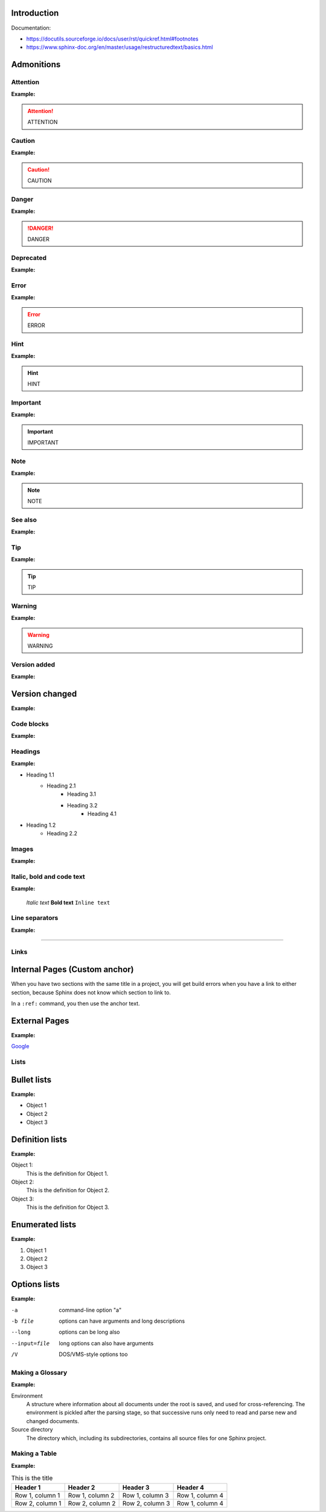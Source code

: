 Introduction
************

Documentation:

- https://docutils.sourceforge.io/docs/user/rst/quickref.html#footnotes
- https://www.sphinx-doc.org/en/master/usage/restructuredtext/basics.html

Admonitions
***********

Attention
+++++++++

.. code-block:: reStructuredText
    :linenos:

    .. attention::
        ATTENTION

**Example:**

.. attention::
    ATTENTION

Caution
+++++++

.. code-block:: reStructuredText
    :linenos:

    .. caution::
        CAUTION

**Example:**

.. caution::
    CAUTION

Danger
++++++

.. code-block:: reStructuredText
    :linenos:

    .. danger::
        DANGER

**Example:**

.. danger::
    DANGER

Deprecated
++++++++++

.. code-block:: reStructuredText
    :linenos:

    .. deprecated::
        vX.X.X Here’s a deprecation message.

**Example:**

.. deprecated::
    vX.X.X Here’s a deprecation message.

Error
+++++

.. code-block:: reStructuredText
    :linenos:

    .. error::
        ERROR

**Example:**

.. error::
    ERROR

Hint
++++

.. code-block:: reStructuredText
    :linenos:

    .. hint::
        HINT

**Example:**

.. hint::
    HINT

Important
+++++++++

.. code-block:: reStructuredText
    :linenos:

    .. important::
        IMPORTANT

**Example:**

.. important::
    IMPORTANT

Note
++++

.. code-block:: reStructuredText
    :linenos:

    .. note::
        NOTE

**Example:**

.. note::
    NOTE

See also
++++++++

.. code-block:: reStructuredText
    :linenos:

    .. seealso::
        SEE ALSO

**Example:**

.. seealso::
    SEE ALSO

Tip
+++

.. code-block:: reStructuredText
    :linenos:

    .. tip::
        TIP

**Example:**

.. tip::
    TIP

Warning
+++++++

.. code-block:: reStructuredText
    :linenos:

    .. warning::
        WARNING

**Example:**

.. warning::
    WARNING

Version added
+++++++++++++

.. code-block:: reStructuredText
    :linenos:

    .. versionadded::
        vX.X.X Here’s a version added message.

**Example:**

.. versionadded::
    vX.X.X Here’s a version added message.

Version changed
***************

.. code-block:: reStructuredText
    :linenos:

    .. versionchanged::
        vX.X.X Here’s a version changed message.

**Example:**

.. versionchanged::
    vX.X.X Here’s a version changed message.

Code blocks
+++++++++++

.. code-block:: reStructuredText
    :linenos:

    .. code-block:: python
        :linenos:

        your code here

**Example:**

.. code-block:: reStructuredText
    :linenos:

    your code here

Headings
++++++++

..  code-block:: reStructuredText
    :linenos:

    Heading 1.1
    ===========

    Heading 2.1
    -----------

    Heading 3.1
    ***********

    Heading 3.2
    ***********

    Heading 4.1
    +++++++++++

    Heading 1.2
    ===========

    Heading 2.2
    -----------

**Example:**

- Heading 1.1
    - Heading 2.1
        - Heading 3.1
        - Heading 3.2
            - Heading 4.1
- Heading 1.2
    - Heading 2.2

Images
++++++

.. code-block:: reStructuredText
    :linenos:

    .. image:: path/filename.png
        :height: 400
        :align: center
        :alt: Alternative text

**Example:**

.. image:: ../../images/image-example.jpg
    :height: 400
    :align: center
    :alt: image-example

Italic, bold and code text
++++++++++++++++++++++++++++

.. code-block:: reStructuredText
    :linenos:

    *Italic text*
    **Bold text**
    ``Inline text``

**Example:**

    *Italic text*
    **Bold text**
    ``Inline text``

Line separators
+++++++++++++++

..  code-block:: reStructuredText
    :linenos:

    ----------

**Example:**

----------

Links
+++++

Internal Pages (Custom anchor)
******************************

When you have two sections with the same title in a project, you will get build errors when
you have a link to either section, because Sphinx does not know which section to link to.

..  code-block:: reStructuredText
    :linenos:

    .. _RST Overview:

    Overview
    **********

    RST Overview content

    .. _Sphinx Overview:

    Overview
    *********

    Sphinx Overview content

In a ``:ref:`` command, you then use the anchor text.

..  code-block:: reStructuredText
    :linenos:

    This is a link to the RST Overview: :ref:`RST Overview`

    This is a link to the Sphinx Overview: :ref:`Sphinx Overview`

External Pages
**************

.. code-block:: reStructuredText
    :linenos:

    `Link text <link URL>`__

**Example:**

`Google <http://google.com>`__

Lists
++++++++++++

Bullet lists
************

.. code-block:: reStructuredText
    :linenos:

    - Object 1
    - Object 2
    - Object 3

**Example:**

- Object 1
- Object 2
- Object 3

Definition lists
****************

.. code-block:: reStructuredText
    :linenos:

    Object 1:
        This is the definition for Object 1.
    Object 2:
        This is the definition for Object 2.
    Object 3:
        This is the definition for Object 3.

**Example:**

Object 1:
    This is the definition for Object 1.
Object 2:
    This is the definition for Object 2.
Object 3:
    This is the definition for Object 3.

Enumerated lists
****************

.. code-block:: reStructuredText
    :linenos:

    1. Object 1
    2. Object 2
    3. Object 3

**Example:**

1. Object 1
2. Object 2
3. Object 3

Options lists
*************

.. code-block:: reStructuredText
    :linenos:

    -a            command-line option "a"
    -b file       options can have arguments
                  and long descriptions
    --long        options can be long also
    --input=file  long options can also have
                  arguments
    /V            DOS/VMS-style options too

**Example:**

-a            command-line option "a"
-b file       options can have arguments
              and long descriptions
--long        options can be long also
--input=file  long options can also have
              arguments
/V            DOS/VMS-style options too

Making a Glossary
+++++++++++++++++

..  code-block:: reStructuredText
    :linenos:

    .. glossary::

        environment
            A structure where information about all documents under the root is
            saved, and used for cross-referencing.  The environment is pickled
            after the parsing stage, so that successive runs only need to read
            and parse new and changed documents.

        source directory
            The directory which, including its subdirectories, contains all
            source files for one Sphinx project.

**Example:**

.. glossary::

Environment
    A structure where information about all documents under the root is
    saved, and used for cross-referencing.  The environment is pickled
    after the parsing stage, so that successive runs only need to read
    and parse new and changed documents.

Source directory
    The directory which, including its subdirectories, contains all
    source files for one Sphinx project.

Making a Table
++++++++++++++

.. code-block:: reStructuredText
    :linenos:

    .. list-table:: Title
        :widths: auto
        :header-rows: 1

        * - Header 1
          - Header 2
          - Header 3
          - Header 4
        * - Row 1, column 1
          - Row 1, column 2
          - Row 1, column 3
          - Row 1, column 4
        * - Row 2, column 1
          - Row 2, column 2
          - Row 2, column 3
          - Row 1, column 4

**Example:**

.. list-table:: This is the title
    :widths: auto
    :header-rows: 1

    * - Header 1
      - Header 2
      - Header 3
      - Header 4
    * - Row 1, column 1
      - Row 1, column 2
      - Row 1, column 3
      - Row 1, column 4
    * - Row 2, column 1
      - Row 2, column 2
      - Row 2, column 3
      - Row 1, column 4